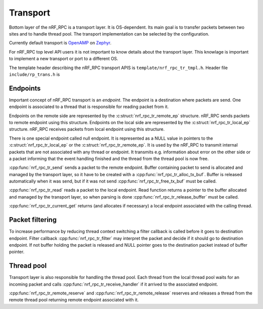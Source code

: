 .. _transport:

Transport
#########

Bottom layer of the nRF_RPC is a transport layer.
It is OS-dependent.
Its main goal is to transfer packets between two sites and to handle thread pool.
The transport implementation can be selected by the configuration.

Currently default transport is `OpenAMP <https://github.com/OpenAMP/open-amp/>`_ on `Zephyr <https://www.zephyrproject.org/>`_.

For nRF_RPC top level API users it is not important to know details about the transport layer.
This knowlage is important to implement a new transport or port to a different OS.

The template header describing the nRF_RPC transport APIS is ``template/nrf_rpc_tr_tmpl.h``.
Header file ``include/rp_trans.h`` is


Endpoints
=========

Important concept of nRF_RPC transport is an `endpoint`.
The endpoint is a destination where packets are send.
One endpoint is associated to a thread that is responsible for reading packet from it.

Endpoints on the remote side are represented by the :c:struct:`nrf_rpc_tr_remote_ep` structure.
nRF_RPC sends packets to remote endpoint using this structure.
Endpoints on the local side are represented by the :c:struct:`nrf_rpc_tr_local_ep` structure.
nRF_RPC receives packets from local endpoint using this structure.

There is one special endpoint called null endpoint.
It is represented as a NULL value in pointers to the :c:struct:`nrf_rpc_tr_local_ep` or the :c:struct:`nrf_rpc_tr_remote_ep`.
It is used by the nRF_RPC to transmit internal packets that are not associated with any thread or endpoint.
It transmits e.g. information about error on the other side or a packet informing that the event handling finished and the thread from the thread pool is now free.

:cpp:func:`nrf_rpc_tr_send` sends a packet to the remote endpoint.
Buffer containing packet to send is allocated and managed by the transport layer,
so it have to be created with a :cpp:func:`nrf_rpc_tr_alloc_tx_buf`.
Buffer is released automatically when it was send,
but if it was not send :cpp:func:`nrf_rpc_tr_free_tx_buf` must be called.

:cpp:func:`nrf_rpc_tr_read` reads a packet to the local endpoint.
Read function returns a pointer to the buffer allocated and managed by the transport layer,
so when parsing is done :cpp:func:`nrf_rpc_tr_release_buffer` must be called.

:cpp:func:`nrf_rpc_tr_current_get` returns (and allocates if necessary) a local endpoint associated with the calling thread.


Packet filtering
================

To increase performance by reducing thread context switching a filter callback is called before it goes to destination endpoint.
Filter callback :cpp:func:`nrf_rpc_tr_filter` may interpret the packet and decide if it should go to destination endpoint.
If not buffer holding the packet is released and NULL pointer goes to the destination packet instead of buffer pointer.


Thread pool
===========

Transport layer is also responsible for handling the thread pool.
Each thread from the local thread pool waits for an incoming packet and calls :cpp:func:`nrf_rpc_tr_receive_handler` if it arrived to the associated endpoint.

:cpp:func:`nrf_rpc_tr_remote_reserve` and :cpp:func:`nrf_rpc_tr_remote_release` reserves and releases a thread from the remote thread pool returning remote endpoint associated with it.
